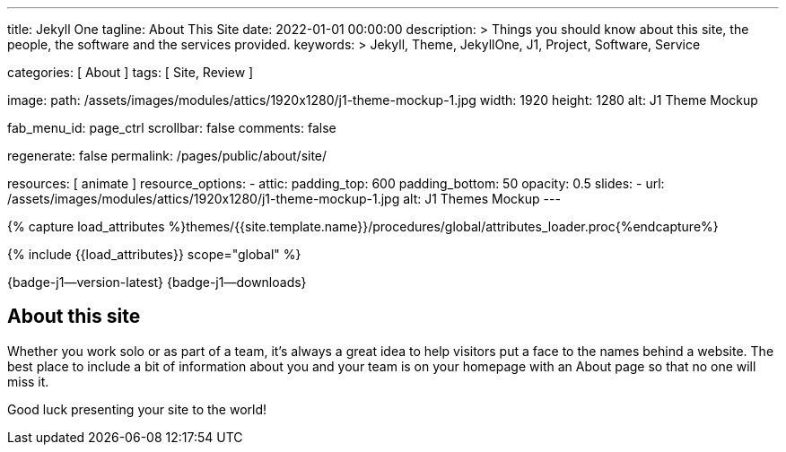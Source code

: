 ---
title:                                  Jekyll One
tagline:                                About This Site
date:                                   2022-01-01 00:00:00
description: >
                                        Things you should know about this site, the people, the software
                                        and the services provided.
keywords: >
                                        Jekyll, Theme, JekyllOne, J1, Project, Software, Service

categories:                             [ About ]
tags:                                   [ Site, Review ]

image:
  path:                                 /assets/images/modules/attics/1920x1280/j1-theme-mockup-1.jpg
  width:                                1920
  height:                               1280
  alt:                                  J1 Theme Mockup

fab_menu_id:                            page_ctrl
scrollbar:                              false
comments:                               false

regenerate:                             false
permalink:                              /pages/public/about/site/

resources:                              [ animate ]
resource_options:
  - attic:
      padding_top:                      600
      padding_bottom:                   50
      opacity:                          0.5
      slides:
        - url:                          /assets/images/modules/attics/1920x1280/j1-theme-mockup-1.jpg
          alt:                          J1 Themes Mockup
---

// Page Initializer
// =============================================================================
// Enable the Liquid Preprocessor
:page-liquid:

// Set (local) page attributes here
// -----------------------------------------------------------------------------
// :page--attr:                         <attr-value>

// Attribute settings for section control
//
:badges-enabled:                        true

//  Load Liquid procedures
// -----------------------------------------------------------------------------
{% capture load_attributes %}themes/{{site.template.name}}/procedures/global/attributes_loader.proc{%endcapture%}

// Load page attributes
// -----------------------------------------------------------------------------
{% include {{load_attributes}} scope="global" %}

// Page content
// {badge-j1--license} {badge-j1--version-latest} {badge-j1-gh--last-commit} {badge-j1--downloads}
// ~~~~~~~~~~~~~~~~~~~~~~~~~~~~~~~~~~~~~~~~~~~~~~~~~~~~~~~~~~~~~~~~~~~~~~~~~~~~~
ifeval::[{badges-enabled} == true]
{badge-j1--version-latest} {badge-j1--downloads}
endif::[]

// Include sub-documents (if any)
// -----------------------------------------------------------------------------

== About this site

Whether you work solo or as part of a team, it’s always a great idea to
help visitors put a face to the names behind a website. The best place to
include a bit of information about you and your team is on your homepage with
an About page so that no one will miss it.

Good luck presenting your site to the world!
